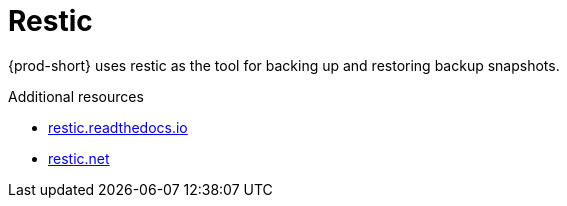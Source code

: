 [id="restic_{context}"]
= Restic

{prod-short} uses restic as the tool for backing up and restoring backup snapshots.

.Additional resources
* link:https://restic.readthedocs.io/en/latest/[restic.readthedocs.io]
* link:https://restic.net/[restic.net]